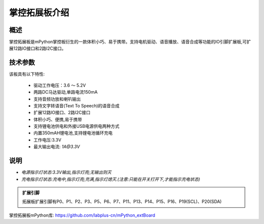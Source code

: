 .. _extboard_introduce:

掌控拓展板介绍
======

概述
----

掌控拓展板是mPython掌控板衍生的一款体积小巧、易于携带。支持电机驱动、语音播放、语音合成等功能的IO引脚扩展板,可扩展12路IO接口和2路I2C接口。

.. image:: /images/extboard/extboard.png


技术参数
-------

该板具有以下特性:

    - 驱动工作电压：3.6 ～ 5.2V
    - 两路DC马达驱动,单路电流150mA
    - 支持音频功放和喇叭输出
    - 支持文字转语音(Text To Speech)的语音合成
    - 扩展12路IO接口、2路I2C接口
    - 体积小巧、便携,易于携带
    - 支持锂电池供电和外接USB电源供电两种方式
    - 内置350mAH锂电池,支持锂电池循环充电
    - 工作电压:3.3V
    - 最大输出电流: `1A@3.3V`
    

说明
------

.. image:: /images/extboard/layout.png
    :scale: 70 %
    :align: center

- *电源指示灯状态:3.3V输出,指示灯亮;无输出则灭*
- *充电指示灯状态:充电中,指示灯亮;充满,指示灯熄灭.(注意:只能在开关打开下,才能指示充电状态)*


.. admonition:: 扩展引脚

    拓展板扩展引脚有P0、P1、P2、P3、P5、P6、P7、P11、P13、P14、P15、P16、P19(SCL)、P20(SDA)


掌控拓展板mPython库: https://github.com/labplus-cn/mPython_extBoard



